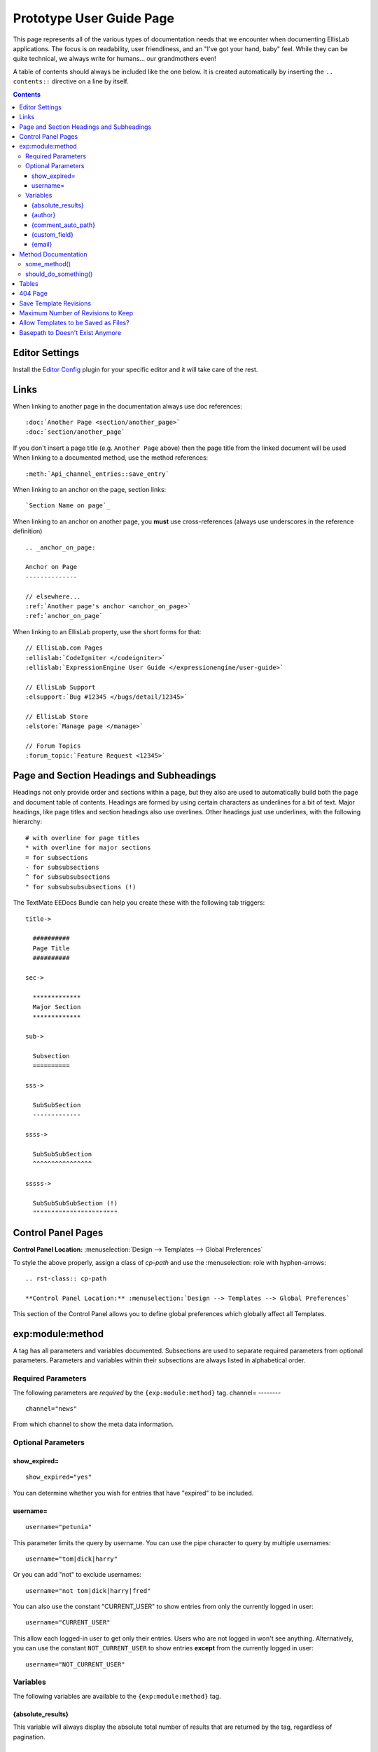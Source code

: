 #########################
Prototype User Guide Page
#########################

This page represents all of the various types of documentation needs that we encounter when documenting EllisLab applications. The focus is on readability, user friendliness, and an "I've got your hand, baby" feel. While they can be quite technical, we always write for humans... our grandmothers even!

A table of contents should always be included like the one below. It is created automatically by inserting the ``.. contents::`` directive on a line by itself.

.. contents::

***************
Editor Settings
***************

Install the `Editor Config <http://editorconfig.org>`__ plugin for your specific editor and it will take care of the rest.

*****
Links
*****

When linking to another page in the documentation always use doc references::

  :doc:`Another Page <section/another_page>`
  :doc:`section/another_page`

If you don't insert a page title (e.g. ``Another Page`` above) then the page title from the linked document will be used When linking to a documented method, use the method references::

  :meth:`Api_channel_entries::save_entry`

When linking to an anchor on the page, section links::

  `Section Name on page`_

When linking to an anchor on another page, you **must** use cross-references (always use underscores in the reference definition) ::

  .. _anchor_on_page:

  Anchor on Page
  --------------

  // elsewhere...
  :ref:`Another page's anchor <anchor_on_page>`
  :ref:`anchor_on_page`

When linking to an EllisLab property, use the short forms for that::

  // EllisLab.com Pages
  :ellislab:`CodeIgniter </codeigniter>`
  :ellislab:`ExpressionEngine User Guide </expressionengine/user-guide>`

  // EllisLab Support
  :elsupport:`Bug #12345 </bugs/detail/12345>`

  // EllisLab Store
  :elstore:`Manage page </manage>`

  // Forum Topics
  :forum_topic:`Feature Request <12345>`

*****************************************
Page and Section Headings and Subheadings
*****************************************

Headings not only provide order and sections within a page, but they also are used to automatically build both the page and document table of contents. Headings are formed by using certain characters as underlines for a bit of text. Major headings, like page titles and section headings also use overlines. Other headings just use underlines, with the following hierarchy::

  # with overline for page titles
  * with overline for major sections
  = for subsections
  - for subsubsections
  ^ for subsubsubsections
  " for subsubsubsubsections (!)

The TextMate EEDocs Bundle can help you create these with the following tab triggers::

  title->

    ##########
    Page Title
    ##########

  sec->

    *************
    Major Section
    *************

  sub->

    Subsection
    ==========

  sss->

    SubSubSection
    -------------

  ssss->

    SubSubSubSection
    ^^^^^^^^^^^^^^^^

  sssss->

    SubSubSubSubSection (!)
    """""""""""""""""""""""


*******************
Control Panel Pages
*******************

.. rst-class:: cp-path

**Control Panel Location:** :menuselection:`Design --> Templates --> Global Preferences`

To style the above properly, assign a class of *cp-path* and use the \:menuselection\: role with hyphen-arrows::

  .. rst-class:: cp-path

  **Control Panel Location:** :menuselection:`Design --> Templates --> Global Preferences`

|Global Template Preferences|

This section of the Control Panel allows you to define global preferences which globally affect all Templates.


*****************
exp:module:method
*****************

A tag has all parameters and variables documented. Subsections are used to separate required parameters from optional parameters. Parameters and variables within their subsections are always listed in alphabetical order.

Required Parameters
===================

The following parameters are *required* by the ``{exp:module:method}`` tag.
channel=
--------

::

  channel="news"

From which channel to show the meta data information.


Optional Parameters
===================

show_expired=
-------------

::

  show_expired="yes"

You can determine whether you wish for entries that have "expired" to be included.

username=
---------

::

  username="petunia"

This parameter limits the query by username. You can use the pipe character to query by multiple usernames::

  username="tom|dick|harry"

Or you can add "not" to exclude usernames::

  username="not tom|dick|harry|fred"

You can also use the constant "CURRENT\_USER" to show entries from only the currently logged in user::

  username="CURRENT_USER"

This allow each logged-in user to get only their entries. Users who are not logged in won't see anything. Alternatively, you can use the constant ``NOT_CURRENT_USER`` to show entries **except** from the currently logged in user::

  username="NOT_CURRENT_USER"

Variables
=========

The following variables are available to the ``{exp:module:method}`` tag.

{absolute_results}
------------------

This variable will always display the absolute total number of results that are returned by the tag, regardless of pagination.

{author}
--------

The author's screen name, if it exists; otherwise, this variable will display the username.

{comment_auto_path}
-------------------

This variable is replaced by the URL set in the "Comment Page URL" preference under :menuselection:`Admin --> Channel Management`. No entry id, URL Title, or other information is included; this is the exact URL from the preference.

{custom_field}
--------------

Any custom field can be displayed by using its shortname as a variable within the tag.

{email}
-------

The email address of the entry author.


********************
Method Documentation
********************

When documenting class methods for third party developers, Sphinx provides directives to assist and keep things simple. For example, consider the following ReST:

.. code-block:: rst

  .. php:class:: Some_class

  some_method()
  =============

    .. php:method:: some_method ( $foo [, $bar [, $bat]])

      This function will perform some action. The ``$bar`` array must contain a something and something else, and along with ``$bat`` is an optional parameter.

      :param int $foo: the foo id to do something in
      :param mixed $bar: A data array that must contain aa something and something else
      :param bool $bat: whether or not to do something
      :returns: FALSE on failure, TRUE if successful
      :rtype: Boolean

      Example Usage::

        <?php

        ee()->load->library('some_class');

        $bar = array(
          'something'   => 'Here is this parameter!',
          'something_else'  => 42
        );

        $bat = ee()->some_class->should_do_something();

        if (ee()->some_class->some_method(4, $bar, $bat) === FALSE)
        {
          show_error('An Error Occurred Doing Some Method');
        }

      See also :php:meth:`Some_class::should_do_something`

      .. note:: Here is something that you should be aware of when using some_method(). For real.

  should_do_something()
  =====================

    .. php:method:: should_do_something()

      :returns: whether or something should be done or not
      :rtype: Boolean


It creates the following display:

.. php:class:: Some_class

some_method()
=============

  .. php:method:: some_method ( $foo [, $bar [, $bat]])

    This function will perform some action. The ``$bar`` array must contain a something and something else, and along with ``$bat`` is an optional parameter.

    :param int $foo: the foo id to do something in
    :param mixed $bar: A data array that must contain aa something and something else
    :param bool $bat: whether or not to do something
    :returns: FALSE on failure, TRUE if successful
    :rtype: Boolean

    Example Usage::

      <?php

      ee()->load->library('some_class');

      $bar = array(
        'something'   => 'Here is this parameter!',
        'something_else'  => 42
      );

      $bat = ee()->some_class->should_do_something();

      if (ee()->some_class->some_method(4, $bar, $bat) === FALSE)
      {
        show_error('An Error Occurred Doing Some Method');
      }

    See also :php:meth:`Some_class::should_do_something`

    .. note:: Here is something that you should be aware of when using some_method(). For real.

should_do_something()
=====================

  .. php:method:: should_do_something()

    :returns: whether or something should be done or not
    :rtype: Boolean


******
Tables
******

Tables are hard...

+-----------------------+-----------+-----------------------------------------------+-------------------------------------------------------------------+
| Preference            | Default   | Options                                       |    Description                                                    |
+=======================+===========+===============================================+===================================================================+
| **template**          | None      | None                                          | A string containing your calendar template.                       |
|                       |           |                                               | See the template section below.                                   |
+-----------------------+-----------+-----------------------------------------------+-------------------------------------------------------------------+
| **local\_time**       | time()    | None                                          | A Unix timestamp corresponding to the current time.               |
+-----------------------+-----------+-----------------------------------------------+-------------------------------------------------------------------+
| **start\_day**        | sunday    | Any week day (sunday, monday, tuesday, etc.)  | Sets the day of the week the calendar should start on.            |
+-----------------------+-----------+-----------------------------------------------+-------------------------------------------------------------------+
| **month\_type**       | long      | long, short                                   | Determines what version of the month name to use in the header.   |
|                       |           |                                               | long = January, short = Jan.                                      |
+-----------------------+-----------+-----------------------------------------------+-------------------------------------------------------------------+
| **day\_type**         | abr       | long, short, abr                              | Determines what version of the weekday names to use in            |
|                       |           |                                               | the column headers.                                               |
|                       |           |                                               | long = Sunday, short = Sun, abr = Su.                             |
+-----------------------+-----------+-----------------------------------------------+-------------------------------------------------------------------+
| **show\_next\_prev**  | FALSE     | TRUE/FALSE (boolean)                          | Determines whether to display links allowing you to toggle        |
|                       |           |                                               | to next/previous months. See information on this feature below.   |
+-----------------------+-----------+-----------------------------------------------+-------------------------------------------------------------------+
| **next\_prev\_url**   | None      | A URL                                         | Sets the basepath used in the next/previous calendar links.       |
+-----------------------+-----------+-----------------------------------------------+-------------------------------------------------------------------+

********
404 Page
********

This determines which template should be displayed when someone tries to access an invalid URL. If you choose "None", a standard 404 message and server header will be shown.

Please note that ExpressionEngine **only** validates the first two segments of your URLs when determining whether to show a 404 page, since these segments will correlate to a Template Group and Template name (which represent your site's "pages"). Anything beyond the first two segments can not be used to show a 404 page (with one notable exception, using the `require\_entry= <../../../modules/channel/parameters.html#par_req_entry>`_ parameter).

For an explanation regarding how ExpressionEngine interprets your URLs, please see `ExpressionEngine URLs <../../../general/urls.html>`_ page.

.. important:: **BONUS:** Since the Search module utilizes channel variables, ``{absolute_count}`` is also available to the Search Results tag.

***********************
Save Template Revisions
***********************

If this preference is set to "Yes", then any changes you make to one of your `Templates <edit_template.html>`_ will be saved. This allows you to keep a record of all changes made so that you can easily revert back to an earlier version of a Template if you need to do so.

***********************************
Maximum Number of Revisions to Keep
***********************************

The maximum number of revisions that should be kept for **each** template. For example, if you set this to 5, only the most recent 5 revisions will be saved for any given template. This setting helps ensure that your database does not get too large due to storing Template revisions.

*************************************
Allow Templates to be Saved as Files?
*************************************

This determines whether your Templates are saved out to a flat text file when you save them. See the `Flat File Templates <../../../templates/flat_file_templates.html>`_ section for specific information.

*********************************
Basepath to Doesn't Exist Anymore
*********************************

This is the *server path* to the folder you have created to hold the Template files. It is important that you use the server path for the preference and not a URL. A server path often looks similar to:

:dfn:`/home/usr/domain.com/http\_docs/system/user/some\_where/`

Server paths will vary from server to server, so you should contact your Host or server admin if you are unsure of what your setting should be.

See the `Flat File Templates <../../../templates/flat_file_templates.html>`_ section for more information.

.. |Global Template Preferences| image:: /images/global_template_preferences.png
